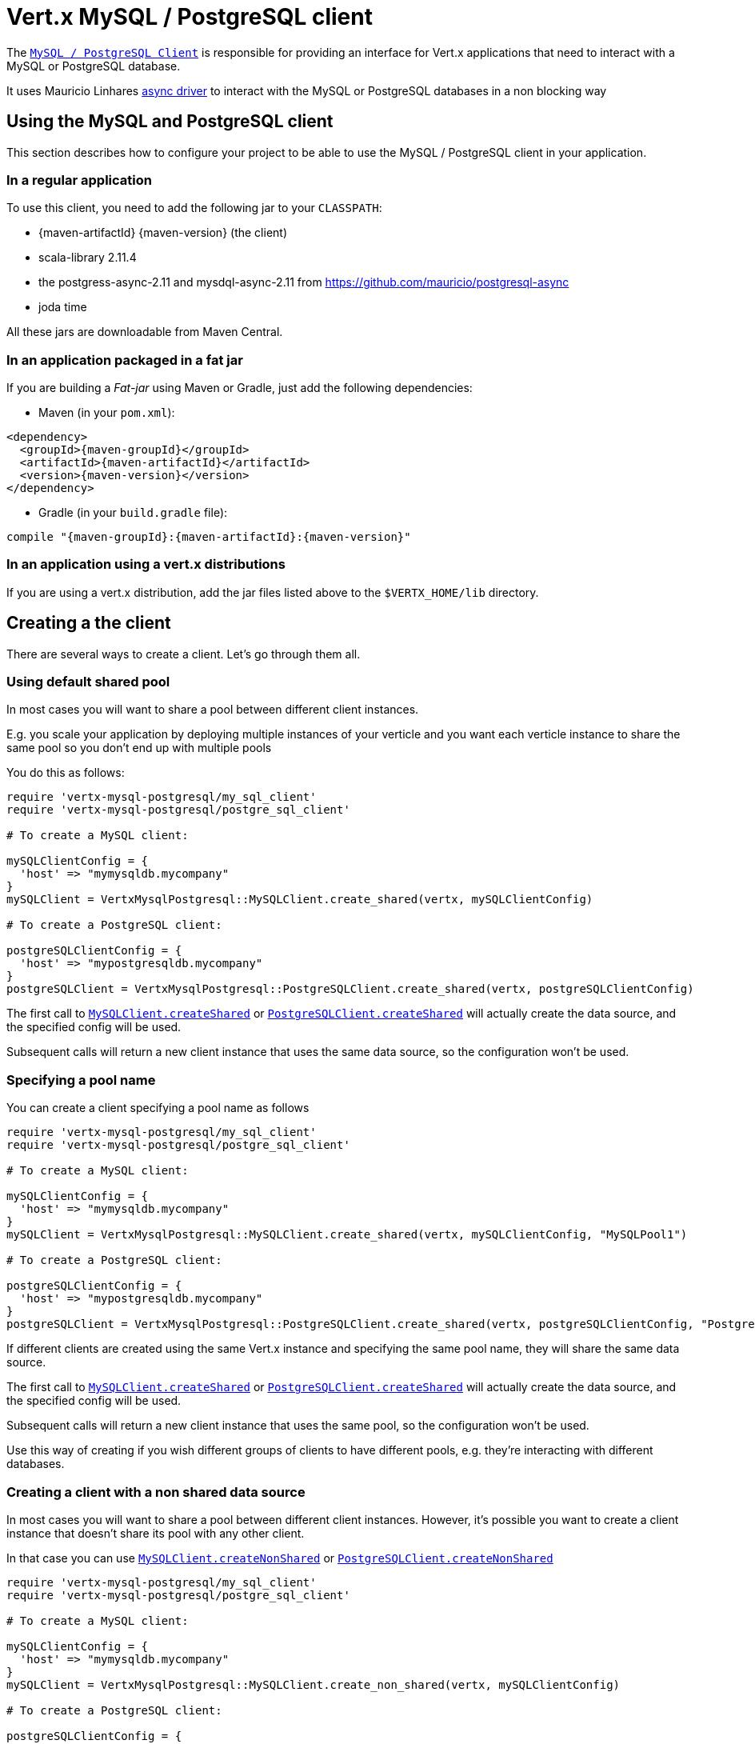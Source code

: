 = Vert.x MySQL / PostgreSQL client

The `link:../../yardoc/VertxMysqlPostgresql/AsyncSQLClient.html[MySQL / PostgreSQL Client]` is responsible for providing an
interface for Vert.x applications that need to interact with a MySQL or PostgreSQL database.

It uses Mauricio Linhares https://github.com/mauricio/postgresql-async[async driver] to interact with the MySQL
or PostgreSQL databases in a non blocking way

== Using the MySQL and PostgreSQL client

This section describes how to configure your project to be able to use the MySQL / PostgreSQL client in your
application.

=== In a regular application

To use this client, you need to add the following jar to your `CLASSPATH`:

* {maven-artifactId} {maven-version} (the client)
* scala-library 2.11.4
* the postgress-async-2.11 and mysdql-async-2.11 from https://github.com/mauricio/postgresql-async
* joda time

All these jars are downloadable from Maven Central.

=== In an application packaged in a fat jar

If you are building a _Fat-jar_ using Maven or Gradle, just add the following dependencies:

* Maven (in your `pom.xml`):

[source,xml,subs="+attributes"]
----
<dependency>
  <groupId>{maven-groupId}</groupId>
  <artifactId>{maven-artifactId}</artifactId>
  <version>{maven-version}</version>
</dependency>
----

* Gradle (in your `build.gradle` file):

[source,groovy,subs="+attributes"]
----
compile "{maven-groupId}:{maven-artifactId}:{maven-version}"
----

=== In an application using a vert.x distributions

If you are using a vert.x distribution, add the jar files listed above to the `$VERTX_HOME/lib` directory.

== Creating a the client

There are several ways to create a client. Let's go through them all.

=== Using default shared pool

In most cases you will want to share a pool between different client instances.

E.g. you scale your application by deploying multiple instances of your verticle and you want each verticle instance
to share the same pool so you don't end up with multiple pools

You do this as follows:

[source,java]
----
require 'vertx-mysql-postgresql/my_sql_client'
require 'vertx-mysql-postgresql/postgre_sql_client'

# To create a MySQL client:

mySQLClientConfig = {
  'host' => "mymysqldb.mycompany"
}
mySQLClient = VertxMysqlPostgresql::MySQLClient.create_shared(vertx, mySQLClientConfig)

# To create a PostgreSQL client:

postgreSQLClientConfig = {
  'host' => "mypostgresqldb.mycompany"
}
postgreSQLClient = VertxMysqlPostgresql::PostgreSQLClient.create_shared(vertx, postgreSQLClientConfig)


----

The first call to `link:../../yardoc/VertxMysqlPostgresql/MySQLClient.html#create_shared-class_method[MySQLClient.createShared]`
or `link:../../yardoc/VertxMysqlPostgresql/PostgreSQLClient.html#create_shared-class_method[PostgreSQLClient.createShared]`
will actually create the data source, and the specified config will be used.

Subsequent calls will return a new client instance that uses the same data source, so the configuration won't be used.

=== Specifying a pool name

You can create a client specifying a pool name as follows

[source,java]
----
require 'vertx-mysql-postgresql/my_sql_client'
require 'vertx-mysql-postgresql/postgre_sql_client'

# To create a MySQL client:

mySQLClientConfig = {
  'host' => "mymysqldb.mycompany"
}
mySQLClient = VertxMysqlPostgresql::MySQLClient.create_shared(vertx, mySQLClientConfig, "MySQLPool1")

# To create a PostgreSQL client:

postgreSQLClientConfig = {
  'host' => "mypostgresqldb.mycompany"
}
postgreSQLClient = VertxMysqlPostgresql::PostgreSQLClient.create_shared(vertx, postgreSQLClientConfig, "PostgreSQLPool1")


----

If different clients are created using the same Vert.x instance and specifying the same pool name, they will
share the same data source.

The first call to `link:../../yardoc/VertxMysqlPostgresql/MySQLClient.html#create_shared-class_method[MySQLClient.createShared]`
or `link:../../yardoc/VertxMysqlPostgresql/PostgreSQLClient.html#create_shared-class_method[PostgreSQLClient.createShared]`
will actually create the data source, and the specified config will be used.

Subsequent calls will return a new client instance that uses the same pool, so the configuration won't be used.

Use this way of creating if you wish different groups of clients to have different pools, e.g. they're
interacting with different databases.

=== Creating a client with a non shared data source

In most cases you will want to share a pool between different client instances.
However, it's possible you want to create a client instance that doesn't share its pool with any other client.

In that case you can use `link:../../yardoc/VertxMysqlPostgresql/MySQLClient.html#create_non_shared-class_method[MySQLClient.createNonShared]`
or `link:../../yardoc/VertxMysqlPostgresql/PostgreSQLClient.html#create_non_shared-class_method[PostgreSQLClient.createNonShared]`

[source,java]
----
require 'vertx-mysql-postgresql/my_sql_client'
require 'vertx-mysql-postgresql/postgre_sql_client'

# To create a MySQL client:

mySQLClientConfig = {
  'host' => "mymysqldb.mycompany"
}
mySQLClient = VertxMysqlPostgresql::MySQLClient.create_non_shared(vertx, mySQLClientConfig)

# To create a PostgreSQL client:

postgreSQLClientConfig = {
  'host' => "mypostgresqldb.mycompany"
}
postgreSQLClient = VertxMysqlPostgresql::PostgreSQLClient.create_non_shared(vertx, postgreSQLClientConfig)


----

This is equivalent to calling `link:../../yardoc/VertxMysqlPostgresql/MySQLClient.html#create_shared-class_method[MySQLClient.createShared]`
or `link:../../yardoc/VertxMysqlPostgresql/PostgreSQLClient.html#create_shared-class_method[PostgreSQLClient.createShared]`
with a unique pool name each time.

== Closing the client

You can hold on to the client for a long time (e.g. the life-time of your verticle), but once you have finished with
it, you should close it using `link:../../yardoc/VertxMysqlPostgresql/AsyncSQLClient.html#close-instance_method[close]` or
`link:../../yardoc/VertxMysqlPostgresql/AsyncSQLClient.html#close-instance_method[close]`

== Getting a connection

Use `link:../../yardoc/VertxMysqlPostgresql/AsyncSQLClient.html#get_connection-instance_method[getConnection]` to get a connection.

This will return the connection in the handler when one is ready from the pool.

[source,java]
----

# Now do stuff with it:

client.get_connection() { |res_err,res|
  if (res_err == nil)

    connection = res

    # Got a connection

  else
    # Failed to get connection - deal with it
  end
}


----

Once you've finished with the connection make sure you close it afterwards.

The connection is an instance of `link:../../yardoc/VertxSql/SQLConnection.html[SQLConnection]` which is a common interface used by
othe SQL clients.

You can learn how to use it in the http://foobar[common sql interface] documentation.

=== Note about date and timestamps

Whenever you get dates back from the database, this service will implicitly convert them into ISO 8601
(`yyyy-MM-ddTHH:mm:ss.SSS`) formatted strings. MySQL usually discards milliseconds, so you will regularly see `.000`.

=== Note about last inserted ids

When inserting new rows into a table, you might want to retrieve auto-incremented ids from the database. The JDBC API
usually lets you retrieve the last inserted id from a connection. If you use MySQL, it will work the way it does like
the JDBC API. In PostgreSQL you can add the
http://www.postgresql.org/docs/current/static/sql-insert.html["RETURNING" clause] to get the latest inserted ids. Use
one of the `query` methods to get access to the returned columns.

=== Note about stored procedures

The `call` and `callWithParams` methods are not implemented currently.

== Configuration

Both the PostgreSql and MySql clients take the same configuration:

----
{
  "host" : <your-host>,
  "port" : <your-port>,
  "maxPoolSize" : <maximum-number-of-open-connections>,
  "username" : <your-username>,
  "password" : <your-password>,
  "database" : <name-of-your-database>
}
----

`host`:: The host of the database. Defaults to `localhost`.
`port`:: The port of the database. Defaults to `5432` for PostgreSQL and `3306` for MySQL.
`maxPoolSize`:: The number of connections that may be kept open. Defaults to `10`.
`username`:: The username to connect to the database. Defaults to `postgres` for PostgreSQL and `root` for MySQL.
`password`:: The password to connect to the database. Default is not set, i.e. it uses no password.
`database`:: The name of the database you want to connect to. Defaults to `test`.